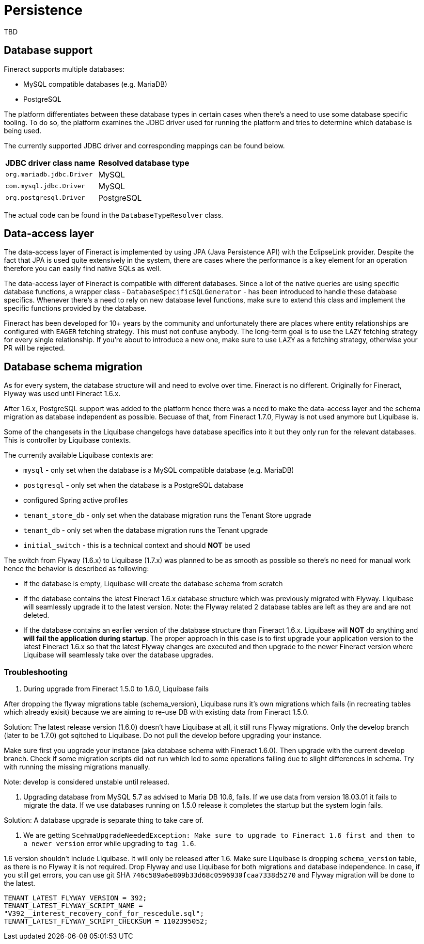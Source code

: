 = Persistence

TBD

== Database support

Fineract supports multiple databases:

* MySQL compatible databases (e.g. MariaDB)
* PostgreSQL

The platform differentiates between these database types in certain cases when there's a need to use some database specific tooling. To do so, the platform examines the JDBC driver used for running the platform and tries to determine which database is being used.

The currently supported JDBC driver and corresponding mappings can be found below.

[cols="1,1"]
|===
|*JDBC driver class name*
|*Resolved database type*

|`org.mariadb.jdbc.Driver`
|MySQL

|`com.mysql.jdbc.Driver`
|MySQL

|`org.postgresql.Driver`
|PostgreSQL

|===

The actual code can be found in the `DatabaseTypeResolver` class.

== Data-access layer

The data-access layer of Fineract is implemented by using JPA (Java Persistence API) with the EclipseLink provider.
Despite the fact that JPA is used quite extensively in the system, there are cases where the performance is a key element for an operation therefore you can easily find native SQLs as well.

The data-access layer of Fineract is compatible with different databases. Since a lot of the native queries are using specific database functions, a wrapper class - `DatabaseSpecificSQLGenerator` -  has been introduced to handle these database specifics. Whenever there's a need to rely on new database level functions, make sure to extend this class and implement the specific functions provided by the database.

Fineract has been developed for 10+ years by the community and unfortunately there are places where entity relationships are configured with `EAGER` fetching strategy. This must not confuse anybody. The long-term goal is to use the `LAZY` fetching strategy for every single relationship. If you're about to introduce a new one, make sure to use `LAZY` as a fetching strategy, otherwise your PR will be rejected.

== Database schema migration

As for every system, the database structure will and need to evolve over time. Fineract is no different. Originally for Fineract, Flyway was used until Fineract 1.6.x.

After 1.6.x, PostgreSQL support was added to the platform hence there was a need to make the data-access layer and the schema migration as database independent as possible. Becuase of that, from Fineract 1.7.0, Flyway is not used anymore but Liquibase is.

Some of the changesets in the Liquibase changelogs have database specifics into it but they only run for the relevant databases. This is controller by Liquibase contexts.

The currently available Liquibase contexts are:

* `mysql` - only set when the database is a MySQL compatible database (e.g. MariaDB)
* `postgresql` - only set when the database is a PostgreSQL database
* configured Spring active profiles
* `tenant_store_db` - only set when the database migration runs the Tenant Store upgrade
* `tenant_db` - only set when the database migration runs the Tenant upgrade
* `initial_switch` - this is a technical context and should *NOT* be used

The switch from Flyway (1.6.x) to Liquibase (1.7.x) was planned to be as smooth as possible so there's no need for manual work hence the behavior is described as following:

* If the database is empty, Liquibase will create the database schema from scratch
* If the database contains the latest Fineract 1.6.x database structure which was previously migrated with Flyway. Liquibase will seamlessly upgrade it to the latest version. Note: the Flyway related 2 database tables are left as they are and are not deleted.
* If the database contains an earlier version of the database structure than Fineract 1.6.x. Liquibase will *NOT* do anything and *will fail the application during startup*. The proper approach in this case is to first upgrade your application version to the latest Fineract 1.6.x so that the latest Flyway changes are executed and then upgrade to the newer Fineract version where Liquibase will seamlessly take over the database upgrades.

=== Troubleshooting

1. During upgrade from Fineract 1.5.0 to 1.6.0, Liquibase fails

After dropping the flyway migrations table (schema_version), Liquibase runs it's
own migrations which fails (in recreating tables which already exisit) because
we are aiming to re-use DB with existing data from Fineract 1.5.0.

Solution: The latest release version (1.6.0) doesn't have Liquibase at all, it
still runs Flyway migrations. Only the develop branch (later to be 1.7.0) got
sqitched to Liquibase. Do not pull the develop before upgrading your instance.

Make sure first you upgrade your instance (aka database schema with Fineract 1.6.0).
Then upgrade with the current develop branch. Check if some migration scripts
did not run which led to some operations failing due to slight differences in
schema. Try with running the missing migrations manually.

Note: develop is considered unstable until released.

2. Upgrading database from MySQL 5.7 as advised to Maria DB 10.6, fails. If we
use data from version 18.03.01 it fails to migrate the data. If we use databases
running on 1.5.0 release it completes the startup but the system login fails.

Solution: A database upgrade is separate thing to take care of.

3. We are getting `ScehmaUpgradeNeededException: Make sure to upgrade to Fineract
1.6 first and then to a newer version` error while upgrading to `tag 1.6`.

1.6 version shouldn't include Liquibase. It will only be released after 1.6.
Make sure Liquibase is dropping `schema_version` table, as there is no Flyway
it is not required. Drop Flyway and use Liquibase for both migrations and
database independence. In case, if you still get errors, you can use git SHA
`746c589a6e809b33d68c0596930fcaa7338d5270` and Flyway migration will be done to
the latest.

```
TENANT_LATEST_FLYWAY_VERSION = 392;
TENANT_LATEST_FLYWAY_SCRIPT_NAME =
"V392__interest_recovery_conf_for_rescedule.sql";
TENANT_LATEST_FLYWAY_SCRIPT_CHECKSUM = 1102395052;
```
